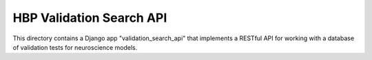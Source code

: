 HBP Validation Search API
-------------------------

This directory contains a Django app "validation_search_api" that implements a RESTful API
for working with a database of validation tests for neuroscience models.
